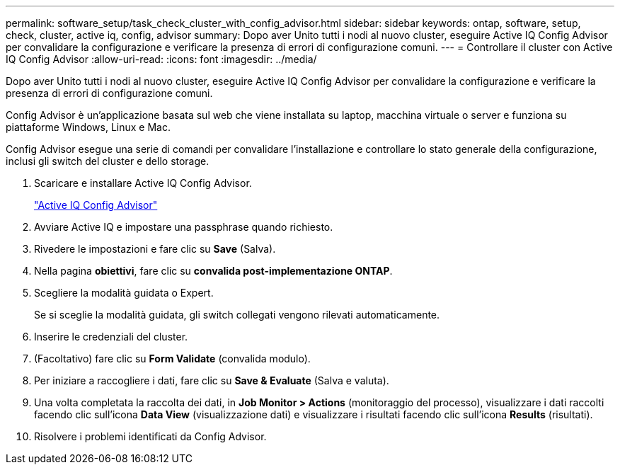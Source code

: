 ---
permalink: software_setup/task_check_cluster_with_config_advisor.html 
sidebar: sidebar 
keywords: ontap, software, setup, check, cluster, active iq, config, advisor 
summary: Dopo aver Unito tutti i nodi al nuovo cluster, eseguire Active IQ Config Advisor per convalidare la configurazione e verificare la presenza di errori di configurazione comuni. 
---
= Controllare il cluster con Active IQ Config Advisor
:allow-uri-read: 
:icons: font
:imagesdir: ../media/


[role="lead"]
Dopo aver Unito tutti i nodi al nuovo cluster, eseguire Active IQ Config Advisor per convalidare la configurazione e verificare la presenza di errori di configurazione comuni.

Config Advisor è un'applicazione basata sul web che viene installata su laptop, macchina virtuale o server e funziona su piattaforme Windows, Linux e Mac.

Config Advisor esegue una serie di comandi per convalidare l'installazione e controllare lo stato generale della configurazione, inclusi gli switch del cluster e dello storage.

. Scaricare e installare Active IQ Config Advisor.
+
link:https://mysupport.netapp.com/site/tools/tool-eula/activeiq-configadvisor["Active IQ Config Advisor"]

. Avviare Active IQ e impostare una passphrase quando richiesto.
. Rivedere le impostazioni e fare clic su *Save* (Salva).
. Nella pagina *obiettivi*, fare clic su *convalida post-implementazione ONTAP*.
. Scegliere la modalità guidata o Expert.
+
Se si sceglie la modalità guidata, gli switch collegati vengono rilevati automaticamente.

. Inserire le credenziali del cluster.
. (Facoltativo) fare clic su *Form Validate* (convalida modulo).
. Per iniziare a raccogliere i dati, fare clic su *Save & Evaluate* (Salva e valuta).
. Una volta completata la raccolta dei dati, in *Job Monitor > Actions* (monitoraggio del processo), visualizzare i dati raccolti facendo clic sull'icona *Data View* (visualizzazione dati) e visualizzare i risultati facendo clic sull'icona *Results* (risultati).
. Risolvere i problemi identificati da Config Advisor.

